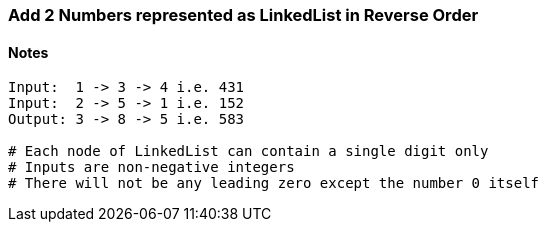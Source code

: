 === Add 2 Numbers represented as LinkedList in Reverse Order

==== Notes
[source, bash]
----
Input:  1 -> 3 -> 4 i.e. 431
Input:  2 -> 5 -> 1 i.e. 152
Output: 3 -> 8 -> 5 i.e. 583

# Each node of LinkedList can contain a single digit only
# Inputs are non-negative integers
# There will not be any leading zero except the number 0 itself
----
